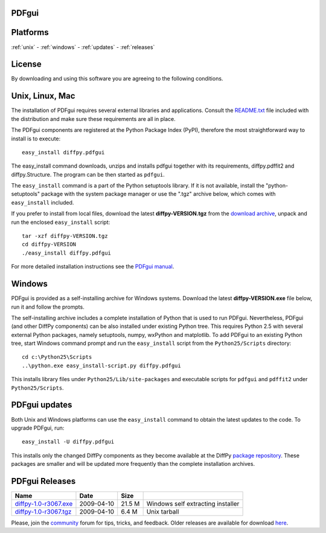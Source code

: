 PDFgui
======

Platforms
=========

:ref:`unix` -
:ref:`windows` -
:ref:`updates` -
:ref:`releases`

License
=======

By downloading and using this software you are agreeing to the following conditions.

  .. include:: PDFgui_LICENSE.txt
    :literal:

.. _unix:

Unix, Linux, Mac
================

The installation of PDFgui requires several external libraries and applications.
Consult the `README.txt <http://danse.us/trac/diffraction/browser/releases/diffpy-1.0/unix/README.txt>`_
file included with the distribution and make sure these
requirements are all in place.

The PDFgui components are registered at the Python Package Index (PyPI), therefore
the most straightforward way to install is to execute::

    easy_install diffpy.pdfgui

The easy_install command downloads, unzips and installs pdfgui together with
its requirements,
diffpy.pdffit2 and diffpy.Structure.
The program can be then started as ``pdfgui``.

The ``easy_install`` command is a part of the Python setuptools library. If it is not available,
install the "python-setuptools" package with the system package manager or use the ".tgz" archive
below, which comes with ``easy_install`` included.

If you prefer to install from local files, download the latest **diffpy-VERSION.tgz**
from the `download archive <https://googledrive.com/host/0BwRWQI5RTLvCOW9MbG9nR0JoMjQ/download/>`_,
unpack and run the enclosed ``easy_install`` script::

    tar -xzf diffpy-VERSION.tgz
    cd diffpy-VERSION
    ./easy_install diffpy.pdfgui

For more detailed installation instructions see the `PDFgui manual <../doc/pdfgui/pdfgui.html>`_.

.. _windows:

Windows
========

PDFgui is provided as a self-installing archive for Windows systems. Download the latest
**diffpy-VERSION.exe** file below, run it and follow the prompts.

The self-installing archive includes a complete installation of Python that is used to
run PDFgui. Nevertheless, PDFgui (and other DiffPy components) can be also
installed under existing Python tree. This requires Python 2.5 with several external
Python packages, namely setuptools, numpy, wxPython and matplotlib. To add PDFgui to an
existing Python tree, start Windows command prompt and run the ``easy_install`` script from
the ``Python25/Scripts`` directory::

    cd c:\Python25\Scripts
    ..\python.exe easy_install-script.py diffpy.pdfgui

This installs library files under ``Python25/Lib/site-packages`` and executable scripts for
``pdfgui`` and ``pdffit2`` under ``Python25/Scripts``.

.. _updates:

PDFgui updates
==============

Both Unix and Windows platforms can use the ``easy_install`` command to obtain the latest
updates to the code. To upgrade PDFgui, run::

    easy_install -U diffpy.pdfgui

This installs only the changed DiffPy components as they become available at the DiffPy
`package repository <https://googledrive.com/host/0BwRWQI5RTLvCOW9MbG9nR0JoMjQ/packages/>`_.
These packages are smaller and
will be updated more frequently than the complete installation archives.

.. _releases:

PDFgui Releases
===============


======================== ================== ============ ===================================
Name                     Date               Size
======================== ================== ============ ===================================
`diffpy-1.0-r3067.exe`_	 2009-04-10         21.5 M        Windows self extracting installer
`diffpy-1.0-r3067.tgz`_	 2009-04-10         6.4 M         Unix tarball
======================== ================== ============ ===================================

.. _diffpy-1.0-r3067.exe:
   https://googledrive.com/host/0BwRWQI5RTLvCOW9MbG9nR0JoMjQ/download/diffpy-1.0-r3067.exe
.. _diffpy-1.0-r3067.tgz:
   https://googledrive.com/host/0BwRWQI5RTLvCOW9MbG9nR0JoMjQ/download/diffpy-1.0-r3067.tgz


Please, join the `community <community.html>`_ forum for tips, tricks, and feedback.
Older releases are available for download
`here <https://googledrive.com/host/0BwRWQI5RTLvCOW9MbG9nR0JoMjQ/download/>`__.
